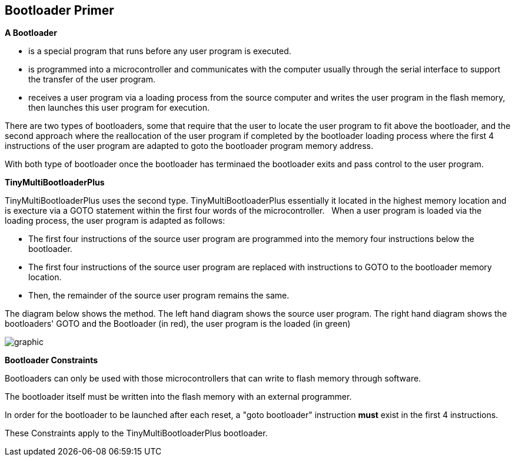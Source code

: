 == Bootloader Primer

*A Bootloader*

- is a special program that runs before any user program is executed.  
- is programmed into a microcontroller and communicates with the computer usually through the serial interface to support the transfer of the user program.
- receives a user program via a loading process from the source computer and writes the user program in the flash memory, then launches this user program for execution.


There are two types of bootloaders, some that require that the user to locate the user program to fit above the bootloader, and
the second approach where the reallocation of the user program if completed by the bootloader loading process where the first 4 instructions of the user program are adapted to goto the bootloader program memory address.

With both type of bootloader once the bootloader has terminaed the bootloader exits and pass control to the user program.

*TinyMultiBootloaderPlus*

TinyMultiBootloaderPlus uses the second type.  TinyMultiBootloaderPlus essentially it located in the highest memory location and is execture via a GOTO statement within the first four words of the microcontroller.&#160;&#160;
When a user program is loaded via the loading process, the user program is adapted as follows:

- The first four instructions of the source user program are programmed into the memory four instructions below the bootloader.
- The first four instructions of the source user program are replaced with instructions to GOTO to the bootloader memory location.
- Then, the remainder of the source user program remains the same.

The diagram below shows the method.
The left hand diagram shows the source user program.
The right hand diagram shows the bootloaders' GOTO and the Bootloader (in red), the user program is the loaded (in green)

image::bootloader.png[graphic,align="center"]

*Bootloader Constraints*

Bootloaders can only be used with those microcontrollers that can write to flash memory through software.

The bootloader itself must be written into the flash memory with an external programmer.

In order for the bootloader to be launched after each reset, a "goto bootloader" instruction *must* exist in the first 4 instructions.

These Constraints apply to the TinyMultiBootloaderPlus bootloader.
